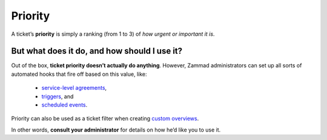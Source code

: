 Priority
========

A ticket’s **priority** is simply a ranking (from 1 to 3)
of *how urgent or important it is*.

But what does it do, and how should I use it?
^^^^^^^^^^^^^^^^^^^^^^^^^^^^^^^^^^^^^^^^^^^^^

Out of the box, **ticket priority doesn’t actually do anything**.
However, Zammad administrators can set up all sorts of automated hooks
that fire off based on this value, like:

   * `service-level agreements <https://admin-docs.zammad.org/en/latest/manage-slas.html>`_,
   * `triggers <https://admin-docs.zammad.org/en/latest/manage-trigger.html>`_, and
   * `scheduled events <https://admin-docs.zammad.org/en/latest/manage-scheduler.html>`_.

Priority can also be used as a ticket filter when creating `custom overviews <https://admin-docs.zammad.org/en/latest/manage-overviews.html>`_.

In other words, **consult your administrator**
for details on how he’d like you to use it.

